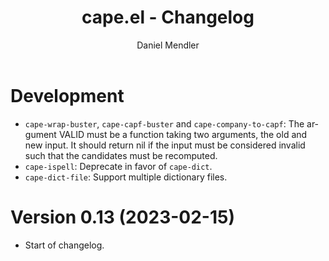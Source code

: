 #+title: cape.el - Changelog
#+author: Daniel Mendler
#+language: en

* Development

- =cape-wrap-buster=, =cape-capf-buster= and =cape-company-to-capf=: The argument
  VALID must be a function taking two arguments, the old and new input. It
  should return nil if the input must be considered invalid such that the
  candidates must be recomputed.
- =cape-ispell=: Deprecate in favor of =cape-dict=.
- =cape-dict-file=: Support multiple dictionary files.

* Version 0.13 (2023-02-15)

- Start of changelog.
